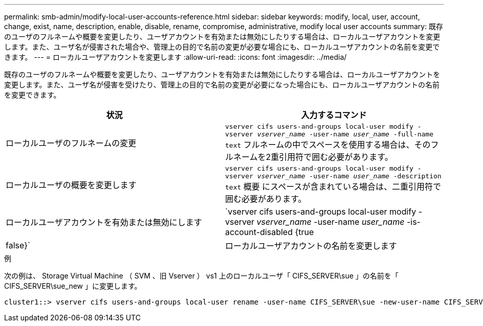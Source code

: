 ---
permalink: smb-admin/modify-local-user-accounts-reference.html 
sidebar: sidebar 
keywords: modify, local, user, account, change, exist, name, description, enable, disable, rename, compromise, administrative, modify local user accounts 
summary: 既存のユーザのフルネームや概要を変更したり、ユーザアカウントを有効または無効にしたりする場合は、ローカルユーザアカウントを変更します。また、ユーザ名が侵害された場合や、管理上の目的で名前の変更が必要な場合にも、ローカルユーザアカウントの名前を変更できます。 
---
= ローカルユーザアカウントを変更します
:allow-uri-read: 
:icons: font
:imagesdir: ../media/


[role="lead"]
既存のユーザのフルネームや概要を変更したり、ユーザアカウントを有効または無効にしたりする場合は、ローカルユーザアカウントを変更します。また、ユーザ名が侵害を受けたり、管理上の目的で名前の変更が必要になった場合にも、ローカルユーザアカウントの名前を変更できます。

|===
| 状況 | 入力するコマンド 


 a| 
ローカルユーザのフルネームの変更
 a| 
`vserver cifs users-and-groups local-user modify -vserver _vserver_name_ -user-name _user_name_ ‑full-name text` フルネームの中でスペースを使用する場合は、そのフルネームを2重引用符で囲む必要があります。



 a| 
ローカルユーザの概要を変更します
 a| 
`vserver cifs users-and-groups local-user modify -vserver _vserver_name_ -user-name _user_name_ ‑description text` 概要 にスペースが含まれている場合は、二重引用符で囲む必要があります。



 a| 
ローカルユーザアカウントを有効または無効にします
 a| 
`vserver cifs users-and-groups local-user modify -vserver _vserver_name_ -user-name _user_name_ -is-account-disabled {true|false}`



 a| 
ローカルユーザアカウントの名前を変更します
 a| 
`vserver cifs users-and-groups local-user rename -vserver _vserver_name_ -user-name _user_name_ -new-user-name _new_user_name_` ローカルユーザの名前を変更する場合は、古いユーザ名と同じCIFSサーバに新しいユーザ名を関連付ける必要があります。

|===
.例
次の例は、 Storage Virtual Machine （ SVM 、旧 Vserver ） vs1 上のローカルユーザ「 CIFS_SERVER\sue 」の名前を「 CIFS_SERVER\sue_new 」に変更します。

[listing]
----
cluster1::> vserver cifs users-and-groups local-user rename -user-name CIFS_SERVER\sue -new-user-name CIFS_SERVER\sue_new -vserver vs1
----